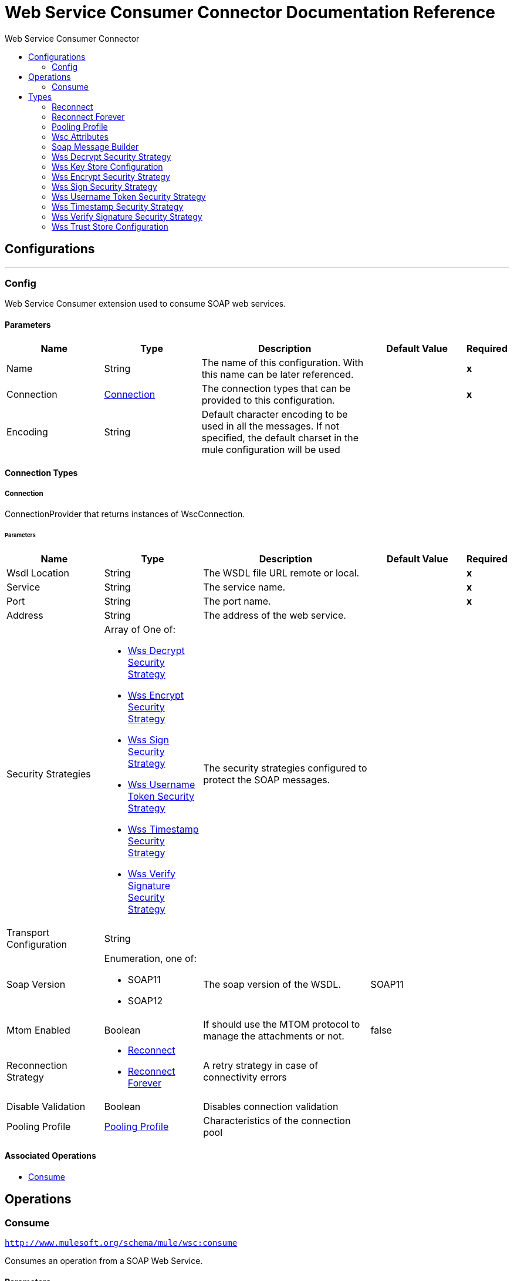 :toc:               left
:toc-title:         Web Service Consumer Connector
:toclevels:         2
:last-update-label!:
:docinfo:
:source-highlighter: coderay
:icons: font


= Web Service Consumer Connector Documentation Reference



== Configurations
---
[[config]]
=== Config

+++
Web Service Consumer extension used to consume SOAP web services.
+++

==== Parameters
[cols=".^20%,.^20%,.^35%,.^20%,^.^5%", options="header"]
|======================
| Name | Type | Description | Default Value | Required
|Name | String | The name of this configuration. With this name can be later referenced. | | *x*{nbsp}
| Connection a| <<config_connection, Connection>>
 | The connection types that can be provided to this configuration. | | *x*{nbsp}
| Encoding a| String |  +++Default character encoding to be used in all the messages. If not specified, the default charset in the mule configuration
will be used+++ |  | {nbsp}
|======================

==== Connection Types
[[config_connection]]
===== Connection

+++
ConnectionProvider that returns instances of WscConnection.
+++

====== Parameters
[cols=".^20%,.^20%,.^35%,.^20%,^.^5%", options="header"]
|======================
| Name | Type | Description | Default Value | Required
| Wsdl Location a| String |  +++The WSDL file URL remote or local.+++ |  | *x*{nbsp}
| Service a| String |  +++The service name.+++ |  | *x*{nbsp}
| Port a| String |  +++The port name.+++ |  | *x*{nbsp}
| Address a| String |  +++The address of the web service.+++ |  | {nbsp}
| Security Strategies a| Array of One of:

* <<WssDecryptSecurityStrategy>>
* <<WssEncryptSecurityStrategy>>
* <<WssSignSecurityStrategy>>
* <<WssUsernameTokenSecurityStrategy>>
* <<WssTimestampSecurityStrategy>>
* <<WssVerifySignatureSecurityStrategy>> |  +++The security strategies configured to protect the SOAP messages.+++ |  | {nbsp}
| Transport Configuration a| String |  ++++++ |  | {nbsp}
| Soap Version a| Enumeration, one of:

** SOAP11
** SOAP12 |  +++The soap version of the WSDL.+++ |  +++SOAP11+++ | {nbsp}
| Mtom Enabled a| Boolean |  +++If should use the MTOM protocol to manage the attachments or not.+++ |  +++false+++ | {nbsp}
| Reconnection Strategy a| * <<reconnect>>
* <<reconnect-forever>> |  +++A retry strategy in case of connectivity errors+++ |  | {nbsp}
| Disable Validation a| Boolean |  +++Disables connection validation+++ |  | {nbsp}
| Pooling Profile a| <<PoolingProfile>> |  +++Characteristics of the connection pool+++ |  | {nbsp}
|======================

==== Associated Operations
* <<consume>> {nbsp}



== Operations

[[consume]]
=== Consume
`<http://www.mulesoft.org/schema/mule/wsc:consume>`

+++
Consumes an operation from a SOAP Web Service.
+++

==== Parameters
[cols=".^20%,.^20%,.^35%,.^20%,^.^5%", options="header"]
|======================
| Name | Type | Description | Default Value | Required
| Configuration | String | The name of the configuration to use. | | *x*{nbsp}
| Operation a| String |  +++the name of the web service operation that aims to invoke.+++ |  | *x*{nbsp}
| Message a| <<SoapMessageBuilder>> |  +++the constructed SOAP message to perform the request.+++ |  | {nbsp}
| Target Variable a| String |  +++The name of a variable on which the operation's output will be placed+++ |  | {nbsp}
|======================

==== Output
[cols=".^50%,.^50%"]
|======================
| *Type* a| Any
| *Attributes Type* a| <<WscAttributes>>
|======================

==== For Configurations.
* <<config>> {nbsp}

==== Throws
* WSC:RETRY_EXHAUSTED {nbsp}
* WSC:Error Sending Request {nbsp}
* WSC:Invalid WSDL {nbsp}
* WSC:Soap Fault {nbsp}
* WSC:XML Encoding {nbsp}
* WSC:Bad Request {nbsp}
* WSC:Timeout {nbsp}
* WSC:Bad Response {nbsp}
* WSC:CONNECTIVITY {nbsp}



== Types
[[reconnect]]
=== Reconnect

[cols=".^50%,.^50%", options="header"]
|======================
| Field | Type 
| Frequency a| Number
| Count a| Number
| Blocking a| Boolean
|======================
    
[[reconnect-forever]]
=== Reconnect Forever

[cols=".^50%,.^50%", options="header"]
|======================
| Field | Type 
| Frequency a| Number
|======================
    
[[PoolingProfile]]
=== Pooling Profile

[cols=".^50%,.^50%", options="header"]
|======================
| Field | Type 
| Max Active a| Number
| Max Idle a| Number
| Max Wait a| Number
| Min Eviction Millis a| Number
| Eviction Check Interval Millis a| Number
| Exhausted Action a| Enumeration, one of:

** WHEN_EXHAUSTED_GROW
** WHEN_EXHAUSTED_WAIT
** WHEN_EXHAUSTED_FAIL
| Initialisation Policy a| Enumeration, one of:

** INITIALISE_NONE
** INITIALISE_ONE
** INITIALISE_ALL
| Disabled a| Boolean
|======================
    
[[WscAttributes]]
=== Wsc Attributes

[cols=".^50%,.^50%", options="header"]
|======================
| Field | Type 
| Protocol Headers a| Object
| Soap Headers a| Object
|======================
    
[[SoapMessageBuilder]]
=== Soap Message Builder

[cols=".^50%,.^50%", options="header"]
|======================
| Field | Type 
| Body a| String
| Headers a| String
| Attachments a| Object
|======================
    
[[WssDecryptSecurityStrategy]]
=== Wss Decrypt Security Strategy

[cols=".^50%,.^50%", options="header"]
|======================
| Field | Type 
| Key Store Configuration a| <<WssKeyStoreConfiguration>>
|======================
    
[[WssKeyStoreConfiguration]]
=== Wss Key Store Configuration

[cols=".^50%,.^50%", options="header"]
|======================
| Field | Type 
| Alias a| String
| Key Password a| String
| Password a| String
| Key Store Path a| String
| Type a| String
|======================
    
[[WssEncryptSecurityStrategy]]
=== Wss Encrypt Security Strategy

[cols=".^50%,.^50%", options="header"]
|======================
| Field | Type 
| Key Store Configuration a| <<WssKeyStoreConfiguration>>
|======================
    
[[WssSignSecurityStrategy]]
=== Wss Sign Security Strategy

[cols=".^50%,.^50%", options="header"]
|======================
| Field | Type 
| Key Store Configuration a| <<WssKeyStoreConfiguration>>
|======================
    
[[WssUsernameTokenSecurityStrategy]]
=== Wss Username Token Security Strategy

[cols=".^50%,.^50%", options="header"]
|======================
| Field | Type 
| Username a| String
| Password a| String
| Password Type a| Enumeration, one of:

** TEXT
** DIGEST
| Add Nonce a| Boolean
| Add Created a| Boolean
|======================
    
[[WssTimestampSecurityStrategy]]
=== Wss Timestamp Security Strategy

[cols=".^50%,.^50%", options="header"]
|======================
| Field | Type 
| Time To Live a| Number
| Time To Live Unit a| Enumeration, one of:

** NANOSECONDS
** MICROSECONDS
** MILLISECONDS
** SECONDS
** MINUTES
** HOURS
** DAYS
|======================
    
[[WssVerifySignatureSecurityStrategy]]
=== Wss Verify Signature Security Strategy

[cols=".^50%,.^50%", options="header"]
|======================
| Field | Type 
| Trust Store Configuration a| <<WssTrustStoreConfiguration>>
|======================
    
[[WssTrustStoreConfiguration]]
=== Wss Trust Store Configuration

[cols=".^50%,.^50%", options="header"]
|======================
| Field | Type 
| Trust Store Path a| String
| Password a| String
| Type a| String
|======================
    


